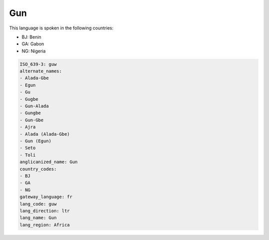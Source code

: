 .. _guw:

Gun
===

This language is spoken in the following countries:

* BJ: Benin
* GA: Gabon
* NG: Nigeria

.. code-block:: yaml

    ISO_639-3: guw
    alternate_names:
    - Alada-Gbe
    - Egun
    - Gu
    - Gugbe
    - Gun-Alada
    - Gungbe
    - Gun-Gbe
    - Ajra
    - Alada (Alada-Gbe)
    - Gun (Egun)
    - Seto
    - Toli
    anglicanized_name: Gun
    country_codes:
    - BJ
    - GA
    - NG
    gateway_language: fr
    lang_code: guw
    lang_direction: ltr
    lang_name: Gun
    lang_region: Africa
    
